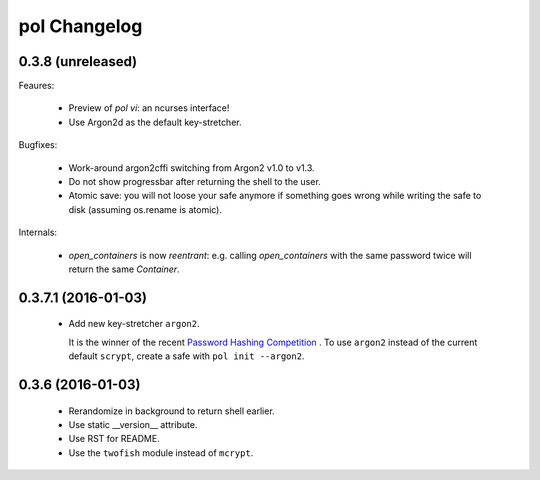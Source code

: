 pol Changelog
=============

0.3.8 (unreleased)
------------------

Feaures:

 - Preview of `pol vi`: an ncurses interface!
 - Use Argon2d as the default key-stretcher.

Bugfixes:

 - Work-around argon2cffi switching from Argon2 v1.0 to v1.3.
 - Do not show progressbar after returning the shell to the user.
 - Atomic save: you will not loose your safe anymore if something goes
   wrong while writing the safe to disk (assuming os.rename is atomic).

Internals:

 - `open_containers` is now *reentrant*: e.g. calling `open_containers`
   with the same password twice will return the same `Container`.


0.3.7.1 (2016-01-03)
--------------------

 - Add new key-stretcher ``argon2``.

   It is the winner of the recent `Password Hashing Competition
   <https://password-hashing.net>`_ .  To use ``argon2`` instead of
   the current default ``scrypt``, create a safe with ``pol init --argon2``.


0.3.6 (2016-01-03)
------------------

 - Rerandomize in background to return shell earlier.
 - Use static __version__ attribute.
 - Use RST for README.
 - Use the ``twofish`` module instead of ``mcrypt``.
